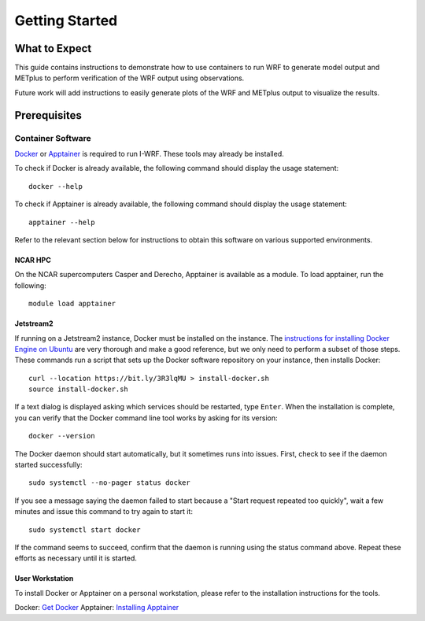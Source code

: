 ***************
Getting Started
***************

What to Expect
==============

This guide contains instructions to demonstrate how to use containers to
run WRF to generate model output and METplus to perform verification of the
WRF output using observations.

Future work will add instructions to easily generate plots of the WRF and
METplus output to visualize the results.

Prerequisites
=============

Container Software
------------------

`Docker <https://www.docker.com/>`_ or `Apptainer <https://apptainer.org>`_
is required to run I-WRF. These tools may already be installed.

To check if Docker is already available, the following command should display
the usage statement::

    docker --help

To check if Apptainer is already available, the following command should display
the usage statement::

    apptainer --help

Refer to the relevant section below for instructions to obtain this software
on various supported environments.

NCAR HPC
^^^^^^^^

On the NCAR supercomputers Casper and Derecho,
Apptainer is available as a module. To load apptainer, run the following::

    module load apptainer


Jetstream2
^^^^^^^^^^

If running on a Jetstream2 instance, Docker must be installed on the instance.
The `instructions for installing Docker Engine on Ubuntu <https://docs.docker.com/engine/install/ubuntu/>`_
are very thorough and make a good reference, but we only need to perform a subset of those steps.
These commands run a script that sets up the Docker software repository on your instance,
then installs Docker::

    curl --location https://bit.ly/3R3lqMU > install-docker.sh
    source install-docker.sh

If a text dialog is displayed asking which services should be restarted, type ``Enter``.
When the installation is complete, you can verify that the Docker command line tool works by asking for its version::

    docker --version

The Docker daemon should start automatically, but it sometimes runs into issues.
First, check to see if the daemon started successfully::

    sudo systemctl --no-pager status docker

If you see a message saying the daemon failed to start because a "Start request repeated too quickly",
wait a few minutes and issue this command to try again to start it::

    sudo systemctl start docker

If the command seems to succeed, confirm that the daemon is running using the status command above.
Repeat these efforts as necessary until it is started.


User Workstation
^^^^^^^^^^^^^^^^

To install Docker or Apptainer on a personal workstation,
please refer to the installation instructions for the tools.

Docker: `Get Docker <https://docs.docker.com/get-docker>`_
Apptainer: `Installing Apptainer <https://apptainer.org/docs/admin/main/installation.html>`_
